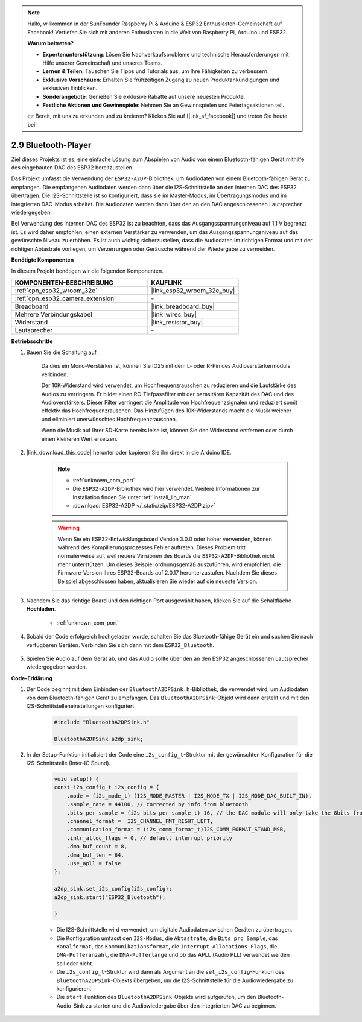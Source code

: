 .. note::

    Hallo, willkommen in der SunFounder Raspberry Pi & Arduino & ESP32 Enthusiasten-Gemeinschaft auf Facebook! Vertiefen Sie sich mit anderen Enthusiasten in die Welt von Raspberry Pi, Arduino und ESP32.

    **Warum beitreten?**

    - **Expertenunterstützung**: Lösen Sie Nachverkaufsprobleme und technische Herausforderungen mit Hilfe unserer Gemeinschaft und unseres Teams.
    - **Lernen & Teilen**: Tauschen Sie Tipps und Tutorials aus, um Ihre Fähigkeiten zu verbessern.
    - **Exklusive Vorschauen**: Erhalten Sie frühzeitigen Zugang zu neuen Produktankündigungen und exklusiven Einblicken.
    - **Sonderangebote**: Genießen Sie exklusive Rabatte auf unsere neuesten Produkte.
    - **Festliche Aktionen und Gewinnspiele**: Nehmen Sie an Gewinnspielen und Feiertagsaktionen teil.

    👉 Bereit, mit uns zu erkunden und zu kreieren? Klicken Sie auf [|link_sf_facebook|] und treten Sie heute bei!

.. _bluetooth_audio_player:

2.9 Bluetooth-Player
==============================

Ziel dieses Projekts ist es, eine einfache Lösung zum Abspielen von Audio von einem 
Bluetooth-fähigen Gerät mithilfe des eingebauten DAC des ESP32 bereitzustellen.

Das Projekt umfasst die Verwendung der ``ESP32-A2DP``-Bibliothek, um Audiodaten von 
einem Bluetooth-fähigen Gerät zu empfangen. Die empfangenen Audiodaten werden dann 
über die I2S-Schnittstelle an den internen DAC des ESP32 übertragen. Die I2S-Schnittstelle 
ist so konfiguriert, dass sie im Master-Modus, im Übertragungsmodus und im integrierten 
DAC-Modus arbeitet. Die Audiodaten werden dann über den an den DAC angeschlossenen Lautsprecher wiedergegeben.

Bei Verwendung des internen DAC des ESP32 ist zu beachten, dass das Ausgangsspannungsniveau 
auf 1,1 V begrenzt ist. Es wird daher empfohlen, einen externen Verstärker zu verwenden, 
um das Ausgangsspannungsniveau auf das gewünschte Niveau zu erhöhen. Es ist auch wichtig 
sicherzustellen, dass die Audiodaten im richtigen Format und mit der richtigen Abtastrate 
vorliegen, um Verzerrungen oder Geräusche während der Wiedergabe zu vermeiden.


**Benötigte Komponenten**

In diesem Projekt benötigen wir die folgenden Komponenten.

.. list-table::
    :widths: 30 20
    :header-rows: 1

    *   - KOMPONENTEN-BESCHREIBUNG
        - KAUFLINK

    *   - :ref:`cpn_esp32_wroom_32e`
        - |link_esp32_wroom_32e_buy|
    *   - :ref:`cpn_esp32_camera_extension`
        - \-
    *   - Breadboard
        - |link_breadboard_buy|
    *   - Mehrere Verbindungskabel
        - |link_wires_buy|
    *   - Widerstand
        - |link_resistor_buy|
    *   - Lautsprecher
        - \-

**Betriebsschritte**

#. Bauen Sie die Schaltung auf.

    Da dies ein Mono-Verstärker ist, können Sie IO25 mit dem L- oder R-Pin des Audioverstärkermoduls verbinden.

    Der 10K-Widerstand wird verwendet, um Hochfrequenzrauschen zu reduzieren und die Lautstärke des Audios zu verringern. Er bildet einen RC-Tiefpassfilter mit der parasitären Kapazität des DAC und des Audioverstärkers. Dieser Filter verringert die Amplitude von Hochfrequenzsignalen und reduziert somit effektiv das Hochfrequenzrauschen. Das Hinzufügen des 10K-Widerstands macht die Musik weicher und eliminiert unerwünschtes Hochfrequenzrauschen.

    Wenn die Musik auf Ihrer SD-Karte bereits leise ist, können Sie den Widerstand entfernen oder durch einen kleineren Wert ersetzen.

    .. image:: img/7.3_bluetooth_audio_player_bb.png

#. |link_download_this_code| herunter oder kopieren Sie ihn direkt in die Arduino IDE.

    .. note::
        
        * :ref:`unknown_com_port`
        * Die ``ESP32-A2DP``-Bibliothek wird hier verwendet. Weitere Informationen zur Installation finden Sie unter :ref:`install_lib_man`.
        * :download:`ESP32-A2DP </_static/zip/ESP32-A2DP.zip>`

    .. warning::

        Wenn Sie ein ESP32-Entwicklungsboard Version 3.0.0 oder höher verwenden, können während des Kompilierungsprozesses Fehler auftreten.
        Dieses Problem tritt normalerweise auf, weil neuere Versionen des Boards die ``ESP32-A2DP``-Bibliothek nicht mehr unterstützen.
        Um dieses Beispiel ordnungsgemäß auszuführen, wird empfohlen, die Firmware-Version Ihres ESP32-Boards auf 2.0.17 herunterzustufen.
        Nachdem Sie dieses Beispiel abgeschlossen haben, aktualisieren Sie wieder auf die neueste Version.

        .. image:: ../faq/img/version_2.0.17.png


    .. raw:: html

        <iframe src=https://create.arduino.cc/editor/sunfounder01/7bb7d6dd-72d4-4529-bb42-033b38558347/preview?embed style="height:510px;width:100%;margin:10px 0" frameborder=0></iframe>
        
#. Nachdem Sie das richtige Board und den richtigen Port ausgewählt haben, klicken Sie auf die Schaltfläche **Hochladen**.

    * :ref:`unknown_com_port`

#. Sobald der Code erfolgreich hochgeladen wurde, schalten Sie das Bluetooth-fähige Gerät ein und suchen Sie nach verfügbaren Geräten. Verbinden Sie sich dann mit dem ``ESP32_Bluetooth``.

    .. image:: img/connect_bluetooth.png

#. Spielen Sie Audio auf dem Gerät ab, und das Audio sollte über den an den ESP32 angeschlossenen Lautsprecher wiedergegeben werden.


**Code-Erklärung**

#. Der Code beginnt mit dem Einbinden der ``BluetoothA2DPSink.h``-Bibliothek, die verwendet wird, um Audiodaten von dem Bluetooth-fähigen Gerät zu empfangen. Das ``BluetoothA2DPSink``-Objekt wird dann erstellt und mit den I2S-Schnittstelleneinstellungen konfiguriert.

    .. code-block:: arduino

        #include "BluetoothA2DPSink.h"

        BluetoothA2DPSink a2dp_sink;

#. In der Setup-Funktion initialisiert der Code eine ``i2s_config_t``-Struktur mit der gewünschten Konfiguration für die I2S-Schnittstelle (Inter-IC Sound).

    .. code-block:: arduino

        void setup() {
        const i2s_config_t i2s_config = {
            .mode = (i2s_mode_t) (I2S_MODE_MASTER | I2S_MODE_TX | I2S_MODE_DAC_BUILT_IN),
            .sample_rate = 44100, // corrected by info from bluetooth
            .bits_per_sample = (i2s_bits_per_sample_t) 16, // the DAC module will only take the 8bits from MSB
            .channel_format =  I2S_CHANNEL_FMT_RIGHT_LEFT,
            .communication_format = (i2s_comm_format_t)I2S_COMM_FORMAT_STAND_MSB,
            .intr_alloc_flags = 0, // default interrupt priority
            .dma_buf_count = 8,
            .dma_buf_len = 64,
            .use_apll = false
        };

        a2dp_sink.set_i2s_config(i2s_config);  
        a2dp_sink.start("ESP32_Bluetooth");  

        }

    * Die I2S-Schnittstelle wird verwendet, um digitale Audiodaten zwischen Geräten zu übertragen.
    * Die Konfiguration umfasst den ``I2S-Modus``, die ``Abtastrate``, die ``Bits pro Sample``, das ``Kanalformat``, das ``Kommunikationsformat``, die ``Interrupt-Allocations-Flags``, die ``DMA-Pufferanzahl``, die ``DMA-Pufferlänge`` und ob das APLL (Audio PLL) verwendet werden soll oder nicht.
    * Die ``i2s_config_t``-Struktur wird dann als Argument an die ``set_i2s_config``-Funktion des ``BluetoothA2DPSink``-Objekts übergeben, um die I2S-Schnittstelle für die Audiowiedergabe zu konfigurieren.
    * Die ``start``-Funktion des ``BluetoothA2DPSink``-Objekts wird aufgerufen, um den Bluetooth-Audio-Sink zu starten und die Audiowiedergabe über den integrierten DAC zu beginnen.
